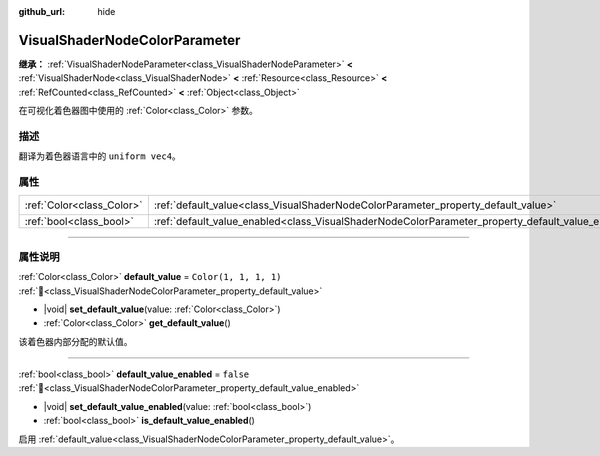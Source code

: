 :github_url: hide

.. DO NOT EDIT THIS FILE!!!
.. Generated automatically from Godot engine sources.
.. Generator: https://github.com/godotengine/godot/tree/4.3/doc/tools/make_rst.py.
.. XML source: https://github.com/godotengine/godot/tree/4.3/doc/classes/VisualShaderNodeColorParameter.xml.

.. _class_VisualShaderNodeColorParameter:

VisualShaderNodeColorParameter
==============================

**继承：** :ref:`VisualShaderNodeParameter<class_VisualShaderNodeParameter>` **<** :ref:`VisualShaderNode<class_VisualShaderNode>` **<** :ref:`Resource<class_Resource>` **<** :ref:`RefCounted<class_RefCounted>` **<** :ref:`Object<class_Object>`

在可视化着色器图中使用的 :ref:`Color<class_Color>` 参数。

.. rst-class:: classref-introduction-group

描述
----

翻译为着色器语言中的 ``uniform vec4``\ 。

.. rst-class:: classref-reftable-group

属性
----

.. table::
   :widths: auto

   +---------------------------+---------------------------------------------------------------------------------------------------+-----------------------+
   | :ref:`Color<class_Color>` | :ref:`default_value<class_VisualShaderNodeColorParameter_property_default_value>`                 | ``Color(1, 1, 1, 1)`` |
   +---------------------------+---------------------------------------------------------------------------------------------------+-----------------------+
   | :ref:`bool<class_bool>`   | :ref:`default_value_enabled<class_VisualShaderNodeColorParameter_property_default_value_enabled>` | ``false``             |
   +---------------------------+---------------------------------------------------------------------------------------------------+-----------------------+

.. rst-class:: classref-section-separator

----

.. rst-class:: classref-descriptions-group

属性说明
--------

.. _class_VisualShaderNodeColorParameter_property_default_value:

.. rst-class:: classref-property

:ref:`Color<class_Color>` **default_value** = ``Color(1, 1, 1, 1)`` :ref:`🔗<class_VisualShaderNodeColorParameter_property_default_value>`

.. rst-class:: classref-property-setget

- |void| **set_default_value**\ (\ value\: :ref:`Color<class_Color>`\ )
- :ref:`Color<class_Color>` **get_default_value**\ (\ )

该着色器内部分配的默认值。

.. rst-class:: classref-item-separator

----

.. _class_VisualShaderNodeColorParameter_property_default_value_enabled:

.. rst-class:: classref-property

:ref:`bool<class_bool>` **default_value_enabled** = ``false`` :ref:`🔗<class_VisualShaderNodeColorParameter_property_default_value_enabled>`

.. rst-class:: classref-property-setget

- |void| **set_default_value_enabled**\ (\ value\: :ref:`bool<class_bool>`\ )
- :ref:`bool<class_bool>` **is_default_value_enabled**\ (\ )

启用 :ref:`default_value<class_VisualShaderNodeColorParameter_property_default_value>`\ 。

.. |virtual| replace:: :abbr:`virtual (本方法通常需要用户覆盖才能生效。)`
.. |const| replace:: :abbr:`const (本方法无副作用，不会修改该实例的任何成员变量。)`
.. |vararg| replace:: :abbr:`vararg (本方法除了能接受在此处描述的参数外，还能够继续接受任意数量的参数。)`
.. |constructor| replace:: :abbr:`constructor (本方法用于构造某个类型。)`
.. |static| replace:: :abbr:`static (调用本方法无需实例，可直接使用类名进行调用。)`
.. |operator| replace:: :abbr:`operator (本方法描述的是使用本类型作为左操作数的有效运算符。)`
.. |bitfield| replace:: :abbr:`BitField (这个值是由下列位标志构成位掩码的整数。)`
.. |void| replace:: :abbr:`void (无返回值。)`
